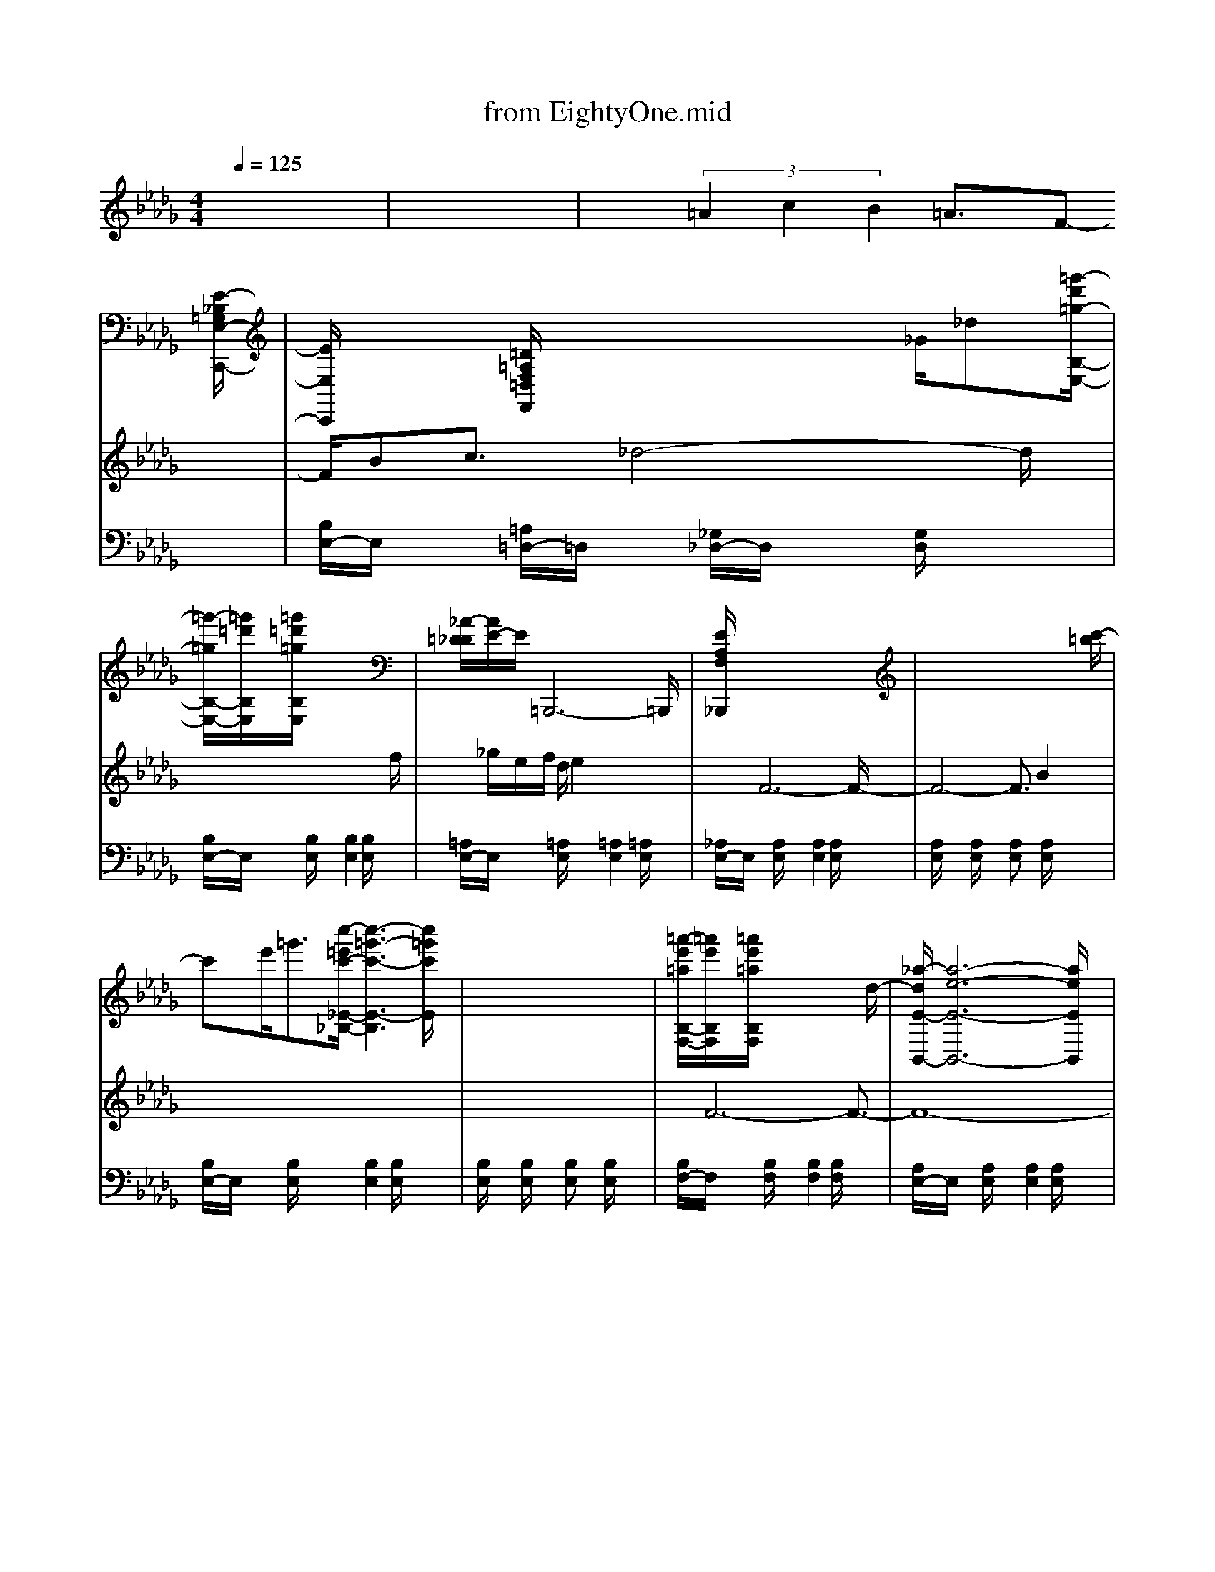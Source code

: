 X: 1
T: from EightyOne.mid
M: 4/4
L: 1/8
Q:1/4=125
% Last note suggests Phrygian mode tune
K:Db % 5 flats
% EIGHTY-ONE .................................................................
% thanks for listening.....
%           " EIGHTY ONE "
% Orchestration & midi prep by
%         MEL WEBB
%  
V:1
% Piano / Acoustic piano
%%MIDI program 0
x8| \
x8| \
x6 x3/2
% EIGHTY-ONE .................................................................
[E/2-_B,/2=G,/2E,/2-C,,/2-]| \
[E/2E,/2C,,/2]x3/2 [=D/2=A,/2F,/2=D,/2F,,/2]x3x/2 _G/2_d[=g'/2-d'/2=g/2-B,/2-E,/2-]|
[=g'/2-=g/2B,/2-E,/2-][=g'/2=d'/2B,/2E,/2]x/2[=g'/2=d'/2=g/2B,/2E,/2] x6| \
[_A/2-=D/2_D/2][A/2E/2-]E/2=B,,,6-=B,,,/2| \
[E/2A,/2F,/2_B,,,/2]x6x3/2| \
x6 x3/2[c'/2-=b/2]|
c'x/2e'<=g'[c''/2-=e'/2c'/2-_E/2-_B,/2-] [c''3-=g'3-c'3-E3-B,3][c''/2=g'/2c'/2E/2]x/2| \
x8| \
[=a'/2-e'/2=a/2B,/2-F,/2-][=a'/2e'/2B,/2F,/2]x/2[=a'/2e'/2=a/2B,/2F,/2] x4 x3/2d/2-| \
[_a/2-d/2E/2-B,,/2-][a6-e6-E6-B,,6-][a/2e/2E/2B,,/2]x|
[AF-C-][F/2-C/2-][e/2F/2-C/2-] [F3/2-C3/2-][A/2-F/2-C/2-] [e/2-A/2F/2-C/2-][e3F3-C3-][F/2-C/2-]| \
[F3/2-C3/2-][aF-C-][F-C-][=e/2F/2-C/2-] [f3/2F3/2-C3/2-][_e/2-F/2-C/2-] [e/2A/2F/2-C/2-][FC-]C/2| \
[b/2-e/2E/2-F,/2-][b6-e6-E6-F,6-][b/2e/2E/2-F,/2-][E/2-F,/2]E/2| \
[E/2A,/2F,/2E,/2B,,,/2]x3x/2 [c'/2f/2e/2A/2]x3x/2|
[c/2=G/2E/2F,,/2]x3x/2 [c'/2-=g/2c/2-C/2-E,/2-][c'2-b2c2-C2E,2][c'/2c/2]x/2E,/2-| \
[c'=gcB,E,]x/2[c'/2=g/2c/2B,/2E,/2] x2 [c'/2=g/2c/2B,/2E,/2]x3x/2| \
x3/2[f/2e/2] [=ed]x/2[f/2-_e/2-] [f/2=e/2-_e/2d/2-][=e/2d/2][f_e] B>F| \
[=e3/2d3/2][f/2_e/2] [=e-d]=e/2[f3/2_e3/2]x3|
[c'/2-=d/2E,/2-F,,/2-][c'6-e6-E,6-F,,6-][c'/2e/2E,/2-F,,/2-][E,/2-F,,/2]E,/2-| \
E,/2x6x3/2| \
x3/2=d/2 x=G/2x/2 =d3/2x2x/2| \
x3/2f/2 xc/2x/2 f3/2x2=d/2-|
[c'/2-=d/2E,/2-F,,/2-][c'6-e6-E,6-F,,6-][c'/2e/2E,/2-F,,/2-][E,/2-F,,/2]E,/2-| \
E,/2x6x3/2| \
x3/2_d'/2 ax [d'/2=e/2=B/2A/2]x3x/2| \
[_E/2_B,/2=G,/2E,/2C,,/2]x[=D/2-=A,/2F,/2=D,/2-F,,/2-] [=D/2=D,/2F,,/2]x[b/2e/2] x2 [b/2e/2_d/2B/2_G/2E/2]x3/2|
x3/2c'/2 =gx [c'/2e/2B/2=G/2]x3x/2| \
x3x/2_a<a'a/2 x2| \
[c'/2-=a/2]c'/2x/2e'<f'[c''/2-=e'/2c'/2-_E/2-_A,/2-] [c''3-f'3-c'3-E3-A,3][c''/2f'/2c'/2E/2]x/2| \
x8|
x3/2[c'/2b/2] [=ba]x/2[c'/2-_b/2-] [c'/2=b/2-_b/2a/2-][=b/2a/2]x/2[c'/2-_b/2-] [c'/2b/2f/2-]f/2x/2c/2| \
[=b3/2a3/2][c'/2_b/2] [=b-a]=b/2[c'3/2_b3/2]x3| \
x3/2=d'/2 =ax [=d'/2f/2B/2=A/2]x3x/2| \
[E/2_A,/2F,/2E,/2B,,,/2]x3x/2 [c'/2f/2e/2A/2]x3x/2|
x3/2[a/2f/2] [=g=e]x/2[a/2-f/2-] [a/2=g/2-f/2=e/2-][=g/2=e/2]x/2[a/2-f/2-] [a/2f/2_d/2-]d/2x/2A/2| \
[=g3/2=e3/2][a/2f/2] [=g-=e]=g/2[a3/2f3/2]x3| \
[b/2-_e/2E/2-F,/2-][b6-e6-E6-F,6-][b/2e/2E/2-F,/2-][E/2-F,/2]E/2| \
[f'/2-=b/2f/2A,/2-E,/2-][f'/2c'/2A,/2E,/2]x/2[f'/2c'/2f/2A,/2E,/2] x6|
x3/2[c'/2_b/2] [=ba]x/2[c'/2-_b/2-] [c'/2=b/2-_b/2a/2-][=b/2a/2][c'_b] f>c| \
[=b3/2a3/2][c'/2_b/2] [=b-a]=b/2[c'3/2_b3/2]x3| \
[E/2A,/2F,/2E,/2B,,,/2]x3x/2 [c'/2f/2e/2A/2]x3x/2| \
[c/2F/2C/2A,/2]x3[c'/2f/2c/2A/2] x4|
[=G/2-=D/2][=G/2E/2-]E/2F,6-F,/2-| \
F,3/2x6x/2| \
[F/2B,/2=G,/2F,/2C,,/2]x3x/2 [=d'/2=g/2f/2B/2]x3x/2| \
[a/2-_d/2E/2-B,,/2-][a6-e6-E6-B,,6-][a/2e/2E/2B,,/2]x|
[=GE-B,-][E/2-B,/2-][c/2E/2-B,/2-] [E3/2-B,3/2-][=G/2-E/2-B,/2-] [c/2-=G/2E/2-B,/2-][c3E3-B,3-][E/2-B,/2-]| \
[E3/2-B,3/2-][=gE-B,-][E-B,-][=d/2E/2-B,/2-] [e3/2E3/2-B,3/2-][c/2-E/2-B,/2-] [c/2=G/2E/2-B,/2-][EB,-]B,/2| \
x6 x3/2[E/2-B,/2=G,/2E,/2-C,,/2-]| \
[E/2E,/2C,,/2]x3/2 [=D/2=A,/2F,/2=D,/2F,,/2]x3/2 _d>E,, [b/2B/2-]B/2x|
[=g'/2-d'/2=g/2B,/2-E,/2-][=g'/2=d'/2B,/2E,/2]x/2[=g'/2=d'/2=g/2B,/2E,/2] x4 x3/2[_d'/2_a/2]| \
x2 [d'/2a/2e/2d/2=A/2_A/2]x3/2 [d'aed=A_A]x/2[d'/2a/2e/2d/2=A/2_A/2] x2| \
x3/2[f/2e/2] [=ed]x/2[f/2-_e/2-] [f/2=e/2-_e/2d/2-][=e/2d/2]x/2[f/2-_e/2-] [f/2e/2B/2-]B/2x/2F/2| \
[=e3/2d3/2][f/2_e/2] [=e-d]=e/2[f3/2_e3/2]x2x/2[c/2-=G/2-E/2-F,,/2-]|
[c/2=G/2E/2F,,/2]x3x/2 [c'/2-=g/2c/2-C/2-E,/2-][c'2-b2c2-C2E,2][c'/2c/2]x/2E,/2-| \
[c'=gcB,E,]x/2[c'/2=g/2c/2B,/2E,/2] x2 [c'/2=g/2c/2B,/2E,/2]x3x/2| \
[b/2-=e/2F/2-C,,/2-][b6-f6-F6-C,,6-][b/2f/2F/2C,,/2]x/2[_E/2A,/2F,/2-B,,,/2]| \
F,/2x6x3/2|
x3/2d/2 x3/2A/2 d3/2x2A/2| \
dx d3/2x/2 d>A Fx/2D/2| \
x3/2[=g/2e/2] [_g/2=d/2]x[=g/2e/2] [_g=d]x/2[=g/2-e/2] =g/2x[c/2-F/2-E/2-B,,/2-]| \
[c/2F/2E/2B,,/2]x3x/2 [c'/2-f/2c/2-C/2-E,/2-][c'2-c2-C2E,2][c'/2c/2]x/2E,/2|
x3/2[c'/2b/2] [=ba]x/2[c'/2-_b/2-] [c'/2=b/2-_b/2a/2-][=b/2a/2][c'_b] f>c| \
[=b3/2a3/2][c'/2_b/2] [=b-a]=b/2[c'3/2_b3/2]x2x/2[E/2A,/2F,/2-B,,,/2]| \
F,/2x6x3/2| \
x8|
x3/2[c'/2b/2] [=ba]x/2[c'/2-_b/2-] [c'/2=b/2-_b/2a/2-][=b/2a/2][c'_b] f>c| \
[=b3/2a3/2][c'/2_b/2] [=b-a]=b/2[c'3/2_b3/2]x3| \
x3/2
% thanks for listening.....
=d/2 x3/2=G/2 =d3/2x2x/2| \
x3/2f/2 x3/2c/2 f3/2x2c/2|
[=G/2-=D/2][=G/2E/2-]E/2C,,6-C,,/2| \
[b/2-=d/2E/2-F,,/2-][b6-e6-E6-F,,6-][b/2e/2E/2-F,,/2-][E/2-F,,/2]E/2| \
[C/2-=B,/2]CC,3/2x [=g'/2_b/2=G/2]x3x/2| \
[=g'/2=b/2A/2]x3[=g'4-c'4-_B4-][=g'/2c'/2B/2]|
V:2
% Melody / Acoustic piano
%%MIDI program 0
x8| \
x8| \
x3/2
% EIGHTY-ONE .................................................................
 (3=A2c2B2=A3/2F-| \
F/2Bc3/2_d4-d/2x/2|
x6 x3/2f/2| \
x/2_g/2e/2f/2 d/2e2x3x/2| \
x3/2F6-F/2-| \
F4- F3/2B2x/2|
x8| \
x8| \
x/2F6-F3/2-| \
F8-|
F8-| \
F4 x4| \
x/2F/2x/2F/2 x/2=DB,3-B,/2x/2=D/2-| \
=D3/2F3/2x/2_A4-A/2|
x8| \
x8| \
x8| \
x4 x3/2b2x/2|
x8| \
x8| \
x/2[F6-=D6-][F3/2-=D3/2-]| \
[F6-=D6-] [F-=D]F/2x/2|
x/2[F6-E6-][F3/2-E3/2-]| \
[F8-E8-]| \
[F/2E/2]x6x3/2| \
x8|
x8| \
x8| \
x8| \
x8|
x8| \
x8| \
x8| \
x8|
x8| \
x8| \
x8| \
x8|
x8| \
x8| \
x8| \
x8|
x8| \
x8| \
x8| \
x8|
x8| \
x8| \
x3/2=A3/2 (3c2B2=A2F-| \
F/2Bc3/2_d4-d/2x/2|
x6 x3/2f/2| \
x/2g/2e/2f/2 d/2e2x3x/2| \
x3/2F6-F/2-| \
F4- F3/2B2x/2|
x8| \
x8| \
x/2F6-F3/2-| \
F8-|
F8-| \
F4 x4| \
x/2F/2x/2F/2 x/2=DB,3-B,/2x/2=D/2-| \
=D3/2F3/2x/2_A4-A/2|
x8| \
x8| \
x8| \
x4 x3/2b2x/2|
x8| \
x8| \
x/2
% thanks for listening.....
[F6-=D6-][F3/2-=D3/2-]| \
[F6-=D6-] [F-=D]F/2x/2|
x/2[F6-E6-][F3/2-E3/2-]|[F8-E8-]|
V:4
% Solo / Benson jazz guitar
%%MIDI program 26
%%MIDI program 26
x8| \
x8| \
x8| \
x8|
x8| \
x8| \
x8| \
x8|
x8| \
x8| \
x8| \
x8|
x8| \
x8| \
x8| \
x8|
x8| \
x8| \
x8| \
x8|
x8| \
x8| \
x8| \
x8|
x8| \
x8| \
x6 
% EIGHTY-ONE .................................................................
G/2A/2x/2=B/2| \
x3/2c/2 _B/2xB/2 =A/2[eB]x/2 [e/2-=A/2][eB]x/2|
x6 F/2=G/2x/2B/2| \
 (3_d=B_A =Bx A4| \
x4 F>A _B/2x/2d/2x/2| \
x3/2B/2- [c/2-B/2]c/2x/2e/2 x3/2B/2- [c/2-B/2]c/2x/2e/2|
Bx/2x/2 c>B =dx/2Bx3/2| \
x6 F/2=G/2x/2B/2| \
[=A/2-=E/2][=AF-]F/2 B,/2x[=G/2-_E/2] [=G=E]x/2B,/2 [F/2-_D/2]F/2-[F/2=D/2]x/2| \
_Ex/2x/2 F>E =Gx/2Ex3/2|
x3/2_D/2>=E/2Fx/2 _G2- G/2x/2=E/2<F/2| \
D/2x_A,xA,3x3/2| \
x8| \
x6 B,/2C/2x/2_E/2|
x3/2F=GB/2 x3/2F=GB/2| \
x3/2_G<=GF<=GF<DB,/2| \
Ex/2x/2 F>E =Gx/2Ex3/2| \
x6 B,/2C/2x/2E/2|
x3/2F=GB/2 x3/2F=GB/2| \
x6 F/2=G/2x/2B/2| \
Fx/2x/2 =G>F =Ax/2Fx3/2| \
x6 B/2c/2x/2e/2|
Bx/2x/2 c>B =d>B 
V:5
% Guitar / Nylon string
%%MIDI program 24
x8| \
x8| \
x8| \
% EIGHTY-ONE .................................................................
[B,/2E,/2-]E,/2x [=A,/2=D,/2-]=D,/2x [_G,/2_D,/2-]D,/2x [G,/2D,/2]x3/2|
[B,/2E,/2-]E,/2x [B,/2E,/2]x3/2 [B,2E,2] [B,/2E,/2]x3/2| \
[=A,/2E,/2-]E,/2x [=A,/2E,/2]x3/2 [=A,2E,2] [=A,/2E,/2]x3/2| \
[_A,/2E,/2-]E,/2x [A,/2E,/2]x3/2 [A,2E,2] [A,/2E,/2]x3/2| \
[A,/2E,/2]x3/2 [A,/2E,/2]x3/2 [A,E,]x [A,/2E,/2]x3/2|
[B,/2E,/2-]E,/2x [B,/2E,/2]x3/2 [B,2E,2] [B,/2E,/2]x3/2| \
[B,/2E,/2]x3/2 [B,/2E,/2]x3/2 [B,E,]x [B,/2E,/2]x3/2| \
[B,/2F,/2-]F,/2x [B,/2F,/2]x3/2 [B,2F,2] [B,/2F,/2]x3/2| \
[A,/2E,/2-]E,/2x [A,/2E,/2]x3/2 [A,2E,2] [A,/2E,/2]x3/2|
[C/2F,/2-]F,/2x [C/2F,/2]x3/2 [C2F,2] [C/2F,/2]x3/2| \
[C/2F,/2]x3/2 [C/2F,/2]x3/2 [CF,]x [C/2F,/2]x3/2| \
[B,/2E,/2-]E,/2x [B,/2E,/2]x3/2 [B,2E,2] [B,/2E,/2]x3/2| \
[A,/2E,/2-]E,/2x [A,/2E,/2]x3/2 [A,2E,2] [A,/2E,/2]x3/2|
[B,/2E,/2-]E,/2x [B,/2E,/2]x3/2 [B,2E,2] [B,/2E,/2]x3/2| \
[B,/2E,/2]x3/2 [B,/2E,/2]x3/2 [B,E,]x [B,/2E,/2]x3/2| \
[A,/2E,/2-]E,/2x [A,/2E,/2]x3/2 [A,2E,2] [A,/2E,/2]x3/2| \
[A,/2E,/2]x3/2 [A,/2E,/2]x3/2 [A,E,]x [A,/2E,/2]x3/2|
[B,/2E,/2-]E,/2x [B,/2E,/2]x3/2 [B,2E,2] [B,/2E,/2]x3/2| \
[B,/2E,/2]x3/2 [B,/2E,/2]x3/2 [B,E,]x [B,/2E,/2]x3/2| \
[B,/2F,/2-]F,/2x [B,/2F,/2]x3/2 [B,2F,2] [B,/2F,/2]x3/2| \
[A,/2E,/2-]E,/2x [A,/2E,/2]x3/2 [A,2E,2] [A,/2E,/2]x3/2|
[B,/2E,/2-]E,/2x [B,/2E,/2]x3/2 [B,2E,2] [B,/2E,/2]x3/2| \
[B,/2E,/2]x3/2 [B,/2E,/2]x3/2 [B,E,]x [B,/2E,/2]x3/2| \
[=B,/2=E,/2-]=E,/2x [=B,/2=E,/2]x3/2 [=B,2=E,2] [=B,/2=E,/2]x3/2| \
[_B,/2_E,/2-]E,/2x [=A,/2=D,/2-]=D,/2x [G,/2_D,/2-]D,/2x [G,/2D,/2]x3/2|
[B,/2E,/2-]E,/2x [B,/2E,/2]x3/2 [B,2E,2] [B,/2E,/2]x3/2| \
[=A,/2E,/2-]E,/2x [=A,/2E,/2]x3/2 [=A,2E,2] [=A,/2E,/2]x3/2| \
[_A,/2E,/2-]E,/2x [A,/2E,/2]x3/2 [A,2E,2] [A,/2E,/2]x3/2| \
[A,/2E,/2]x3/2 [A,/2E,/2]x3/2 [A,E,]x [A,/2E,/2]x3/2|
[B,/2E,/2-]E,/2x [B,/2E,/2]x3/2 [B,2E,2] [B,/2E,/2]x3/2| \
[B,/2E,/2]x3/2 [B,/2E,/2]x3/2 [B,E,]x [B,/2E,/2]x3/2| \
[B,/2F,/2-]F,/2x [B,/2F,/2]x3/2 [B,2F,2] [B,/2F,/2]x3/2| \
[A,/2E,/2-]E,/2x [A,/2E,/2]x3/2 [A,2E,2] [A,/2E,/2]x3/2|
[C/2F,/2-]F,/2x [C/2F,/2]x3/2 [C2F,2] [C/2F,/2]x3/2| \
[C/2F,/2]x3/2 [C/2F,/2]x3/2 [CF,]x [C/2F,/2]x3/2| \
[B,/2E,/2-]E,/2x [B,/2E,/2]x3/2 [B,2E,2] [B,/2E,/2]x3/2| \
[A,/2E,/2-]E,/2x [A,/2E,/2]x3/2 [A,2E,2] [A,/2E,/2]x3/2|
[B,/2E,/2-]E,/2x [B,/2E,/2]x3/2 [B,2E,2] [B,/2E,/2]x3/2| \
[B,/2E,/2]x3/2 [B,/2E,/2]x3/2 [B,E,]x [B,/2E,/2]x3/2| \
[A,/2E,/2-]E,/2x [A,/2E,/2]x3/2 [A,2E,2] [A,/2E,/2]x3/2| \
[A,/2E,/2]x3/2 [A,/2E,/2]x3/2 [A,E,]x [A,/2E,/2]x3/2|
[B,/2E,/2-]E,/2x [B,/2E,/2]x3/2 [B,2E,2] [B,/2E,/2]x3/2| \
[B,/2E,/2]x3/2 [B,/2E,/2]x3/2 [B,E,]x [B,/2E,/2]x3/2| \
[B,/2F,/2-]F,/2x [B,/2F,/2]x3/2 [B,2F,2] [B,/2F,/2]x3/2| \
[A,/2E,/2-]E,/2x [A,/2E,/2]x3/2 [A,2E,2] [A,/2E,/2]x3/2|
[B,/2E,/2-]E,/2x [B,/2E,/2]x3/2 [B,2E,2] [B,/2E,/2]x3/2| \
[B,/2E,/2]x3/2 [B,/2E,/2]x3/2 [B,E,]x [B,/2E,/2]x3/2| \
x8| \
[B,/2E,/2-]E,/2x [=A,/2=D,/2-]=D,/2x [G,/2_D,/2-]D,/2x [G,/2D,/2]x3/2|
[B,/2E,/2-]E,/2x [B,/2E,/2]x3/2 [B,2E,2] [B,/2E,/2]x3/2| \
[=A,/2E,/2-]E,/2x [=A,/2E,/2]x3/2 [=A,2E,2] [=A,/2E,/2]x3/2| \
[_A,/2E,/2-]E,/2x [A,/2E,/2]x3/2 [A,2E,2] [A,/2E,/2]x3/2| \
[A,/2E,/2]x3/2 [A,/2E,/2]x3/2 [A,E,]x [A,/2E,/2]x3/2|
[B,/2E,/2-]E,/2x [B,/2E,/2]x3/2 [B,2E,2] [B,/2E,/2]x3/2| \
[B,/2E,/2]x3/2 [B,/2E,/2]x3/2 [B,E,]x [B,/2E,/2]x3/2| \
[B,/2F,/2-]F,/2x [B,/2F,/2]x3/2 [B,2F,2] [B,/2F,/2]x3/2| \
[A,/2E,/2-]E,/2x [A,/2E,/2]x3/2 [A,2E,2] [A,/2E,/2]x3/2|
[C/2F,/2-]F,/2x [C/2F,/2]x3/2 [C2F,2] [C/2F,/2]x3/2| \
[C/2F,/2]x3/2 [C/2F,/2]x3/2 [CF,]x [C/2F,/2]x3/2| \
[B,/2E,/2-]E,/2x [B,/2E,/2]x3/2 [B,2E,2] [B,/2E,/2]x3/2| \
[A,/2E,/2-]E,/2x [A,/2E,/2]x3/2 [A,2E,2] [A,/2E,/2]x3/2|
[B,/2E,/2-]E,/2x [B,/2E,/2]x3/2 [B,2E,2] [B,/2E,/2]x3/2| \
[B,/2E,/2]x3/2 [B,/2E,/2]x3/2 [B,E,]x [B,/2E,/2]x3/2| \
[A,/2E,/2-]E,/2x [A,/2E,/2]x3/2 [A,2E,2] [A,/2E,/2]x3/2| \
[A,/2E,/2]x3/2 [A,/2E,/2]x3/2 [A,E,]x [A,/2E,/2]x3/2|
[B,/2E,/2-]E,/2x [B,/2E,/2]x3/2 [B,2E,2] [B,/2E,/2]x3/2| \
[B,/2E,/2]x3/2 [B,/2E,/2]x3/2 [B,E,]x [B,/2E,/2]x3/2| \
% thanks for listening.....
[B,/2F,/2-]F,/2x [B,/2F,/2]x3/2 [B,2F,2] [B,/2F,/2]x3/2| \
[A,/2E,/2-]E,/2x [A,/2E,/2]x3/2 [A,2E,2] [A,/2E,/2]x3/2|
[B,/2E,/2-]E,/2x [B,/2E,/2]x3/2 [B,2E,2] [B,/2E,/2]x3/2| \
[B,/2E,/2-]E,/2x [B,/2E,/2]x3/2 [B,2E,2] [B,/2E,/2]x3/2| \
[B,E,]x [B,/2E,/2]x2[B,/2E,/2]x B,/2E,/2x| \
[B,/2E,/2]x3[B,4-E,4-][B,/2E,/2]|
